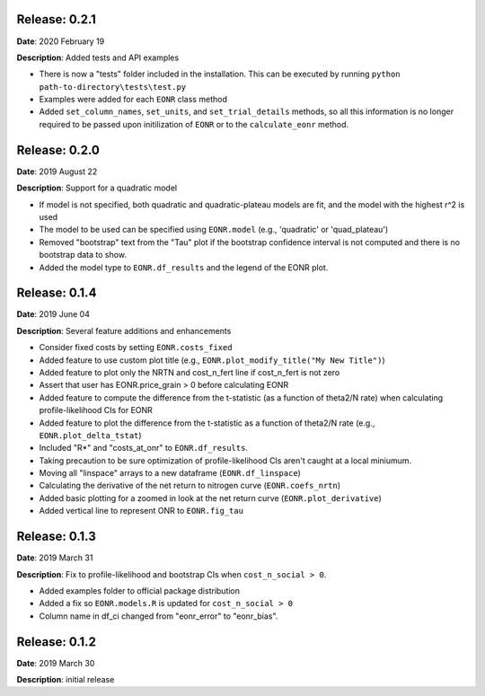 Release: 0.2.1
***************
**Date**: 2020 February 19

**Description**: Added tests and API examples

* There is now a "tests" folder included in the installation. This can be executed by running ``python path-to-directory\tests\test.py``
* Examples were added for each ``EONR`` class method
* Added ``set_column_names``, ``set_units``, and ``set_trial_details`` methods, so all this information is no longer required to be passed upon initilization of ``EONR`` or to the ``calculate_eonr`` method.

Release: 0.2.0
***************
**Date**: 2019 August 22

**Description**: Support for a quadratic model

* If model is not specified, both quadratic and quadratic-plateau models are fit, and the model with the highest r^2 is used
* The model to be used can be specified using ``EONR.model`` (e.g., 'quadratic' or 'quad_plateau')
* Removed "bootstrap" text from the "Tau" plot if the bootstrap confidence interval is not computed and there is no bootstrap data to show.
* Added the model type to ``EONR.df_results`` and the legend of the EONR plot.

Release: 0.1.4
***************
**Date**: 2019 June 04

**Description**: Several feature additions and enhancements

* Consider fixed costs by setting ``EONR.costs_fixed``
* Added feature to use custom plot title (e.g., ``EONR.plot_modify_title("My New Title")``)
* Added feature to plot only the NRTN and cost_n_fert line if cost_n_fert is not zero
* Assert that user has EONR.price_grain > 0 before calculating EONR
* Added feature to compute the difference from the t-statistic (as a function of theta2/N rate) when calculating profile-likelihood CIs for EONR
* Added feature to plot the difference from the t-statistic as a function of theta2/N rate (e.g., ``EONR.plot_delta_tstat``)
* Included "R*" and "costs_at_onr" to ``EONR.df_results``.
* Taking precaution to be sure optimization of profile-likelihood CIs aren't caught at a local miniumum.
* Moving all "linspace" arrays to a new dataframe (``EONR.df_linspace``)
* Calculating the derivative of the net return to nitrogen curve (``EONR.coefs_nrtn``)
* Added basic plotting for a zoomed in look at the net return curve (``EONR.plot_derivative``)
* Added vertical line to represent ONR to ``EONR.fig_tau``

Release: 0.1.3
***************
**Date**: 2019 March 31

**Description**: Fix to profile-likelihood and bootstrap CIs when ``cost_n_social > 0``.

* Added examples folder to official package distribution
* Added a fix so ``EONR.models.R`` is updated for ``cost_n_social > 0``
* Column name in df_ci changed from "eonr_error" to "eonr_bias".

Release: 0.1.2
***************
**Date**: 2019 March 30

**Description**: initial release